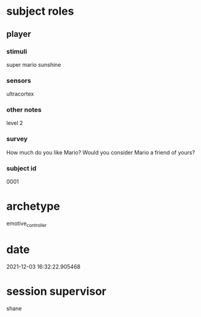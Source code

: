 * subject roles
** player
*** stimuli
super mario sunshine
*** sensors
ultracortex
*** other notes
level 2
*** survey
How much do you like Mario? Would you consider Mario a friend of yours?
*** subject id
0001
* archetype
emotive_controller
* date
2021-12-03 16:32:22.905468
* session supervisor
shane
